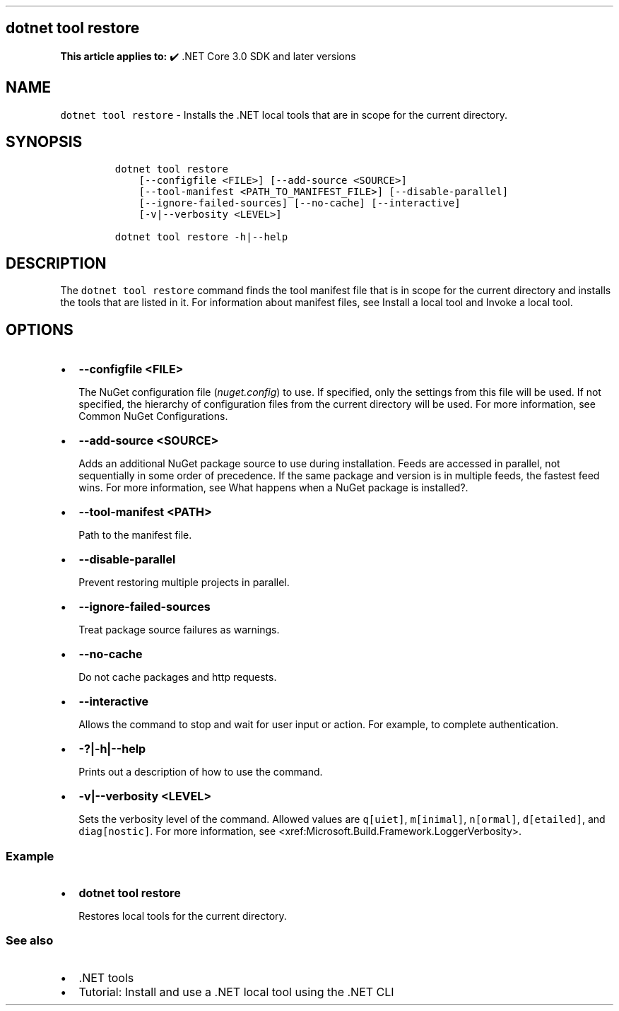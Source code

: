 .\" Automatically generated by Pandoc 2.14.1
.\"
.TH "" "1" "" "" ".NET"
.hy
.SH dotnet tool restore
.PP
\f[B]This article applies to:\f[R] \[u2714]\[uFE0F] .NET Core 3.0 SDK and later versions
.SH NAME
.PP
\f[C]dotnet tool restore\f[R] - Installs the .NET local tools that are in scope for the current directory.
.SH SYNOPSIS
.IP
.nf
\f[C]
dotnet tool restore
    [--configfile <FILE>] [--add-source <SOURCE>]
    [--tool-manifest <PATH_TO_MANIFEST_FILE>] [--disable-parallel]
    [--ignore-failed-sources] [--no-cache] [--interactive]
    [-v|--verbosity <LEVEL>]

dotnet tool restore -h|--help
\f[R]
.fi
.SH DESCRIPTION
.PP
The \f[C]dotnet tool restore\f[R] command finds the tool manifest file that is in scope for the current directory and installs the tools that are listed in it.
For information about manifest files, see Install a local tool and Invoke a local tool.
.SH OPTIONS
.IP \[bu] 2
\f[B]\f[CB]--configfile <FILE>\f[B]\f[R]
.RS 2
.PP
The NuGet configuration file (\f[I]nuget.config\f[R]) to use.
If specified, only the settings from this file will be used.
If not specified, the hierarchy of configuration files from the current directory will be used.
For more information, see Common NuGet Configurations.
.RE
.IP \[bu] 2
\f[B]\f[CB]--add-source <SOURCE>\f[B]\f[R]
.RS 2
.PP
Adds an additional NuGet package source to use during installation.
Feeds are accessed in parallel, not sequentially in some order of precedence.
If the same package and version is in multiple feeds, the fastest feed wins.
For more information, see What happens when a NuGet package is installed?.
.RE
.IP \[bu] 2
\f[B]\f[CB]--tool-manifest <PATH>\f[B]\f[R]
.RS 2
.PP
Path to the manifest file.
.RE
.IP \[bu] 2
\f[B]\f[CB]--disable-parallel\f[B]\f[R]
.RS 2
.PP
Prevent restoring multiple projects in parallel.
.RE
.IP \[bu] 2
\f[B]\f[CB]--ignore-failed-sources\f[B]\f[R]
.RS 2
.PP
Treat package source failures as warnings.
.RE
.IP \[bu] 2
\f[B]\f[CB]--no-cache\f[B]\f[R]
.RS 2
.PP
Do not cache packages and http requests.
.RE
.IP \[bu] 2
\f[B]\f[CB]--interactive\f[B]\f[R]
.RS 2
.PP
Allows the command to stop and wait for user input or action.
For example, to complete authentication.
.RE
.IP \[bu] 2
\f[B]\f[CB]-?|-h|--help\f[B]\f[R]
.RS 2
.PP
Prints out a description of how to use the command.
.RE
.IP \[bu] 2
\f[B]\f[CB]-v|--verbosity <LEVEL>\f[B]\f[R]
.RS 2
.PP
Sets the verbosity level of the command.
Allowed values are \f[C]q[uiet]\f[R], \f[C]m[inimal]\f[R], \f[C]n[ormal]\f[R], \f[C]d[etailed]\f[R], and \f[C]diag[nostic]\f[R].
For more information, see <xref:Microsoft.Build.Framework.LoggerVerbosity>.
.RE
.SS Example
.IP \[bu] 2
\f[B]\f[CB]dotnet tool restore\f[B]\f[R]
.RS 2
.PP
Restores local tools for the current directory.
.RE
.SS See also
.IP \[bu] 2
\&.NET tools
.IP \[bu] 2
Tutorial: Install and use a .NET local tool using the .NET CLI
